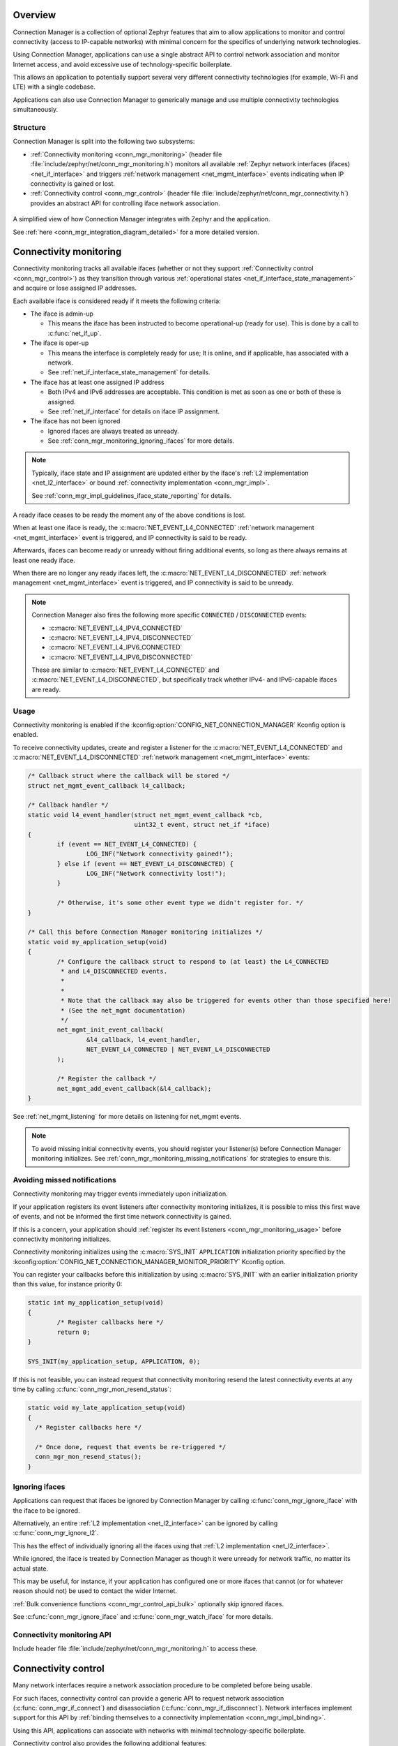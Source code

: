 .. _conn_mgr_overview:

Overview
########

Connection Manager is a collection of optional Zephyr features that aim to allow applications to monitor and control connectivity (access to IP-capable networks) with minimal concern for the specifics of underlying network technologies.

Using Connection Manager, applications can use a single abstract API to control network association and monitor Internet access, and avoid excessive use of technology-specific boilerplate.

This allows an application to potentially support several very different connectivity technologies (for example, Wi-Fi and LTE) with a single codebase.

Applications can also use Connection Manager to generically manage and use multiple connectivity technologies simultaneously.

Structure
=========

Connection Manager is split into the following two subsystems:

* :ref:`Connectivity monitoring <conn_mgr_monitoring>` (header file :file:`include/zephyr/net/conn_mgr_monitoring.h`) monitors all available :ref:`Zephyr network interfaces (ifaces) <net_if_interface>` and triggers :ref:`network management <net_mgmt_interface>` events indicating when IP connectivity is gained or lost.

* :ref:`Connectivity control <conn_mgr_control>` (header file :file:`include/zephyr/net/conn_mgr_connectivity.h`) provides an abstract API for controlling iface network association.

.. _conn_mgr_integration_diagram_simple:

.. figure:: figures/integration_diagram_simplified.svg
    :alt: A simplified view of how Connection Manager integrates with Zephyr and the application.
    :figclass: align-center

    A simplified view of how Connection Manager integrates with Zephyr and the application.

    See :ref:`here <conn_mgr_integration_diagram_detailed>` for a more detailed version.

.. _conn_mgr_monitoring:

Connectivity monitoring
#######################

Connectivity monitoring tracks all available ifaces (whether or not they support :ref:`Connectivity control <conn_mgr_control>`) as they transition through various :ref:`operational states <net_if_interface_state_management>` and acquire or lose assigned IP addresses.

Each available iface is considered ready if it meets the following criteria:

* The iface is admin-up

  * This means the iface has been instructed to become operational-up (ready for use). This is done by a call to :c:func:`net_if_up`.

* The iface is oper-up

  * This means the interface is completely ready for use; It is online, and if applicable, has associated with a network.
  * See :ref:`net_if_interface_state_management` for details.

* The iface has at least one assigned IP address

  * Both IPv4 and IPv6 addresses are acceptable.
    This condition is met as soon as one or both of these is assigned.
  * See :ref:`net_if_interface` for details on iface IP assignment.

* The iface has not been ignored

  * Ignored ifaces are always treated as unready.
  * See :ref:`conn_mgr_monitoring_ignoring_ifaces` for more details.

.. note::

   Typically, iface state and IP assignment are updated either by the iface's :ref:`L2 implementation <net_l2_interface>` or bound :ref:`connectivity implementation <conn_mgr_impl>`.

   See :ref:`conn_mgr_impl_guidelines_iface_state_reporting` for details.

A ready iface ceases to be ready the moment any of the above conditions is lost.

When at least one iface is ready, the :c:macro:`NET_EVENT_L4_CONNECTED` :ref:`network management <net_mgmt_interface>` event is triggered, and IP connectivity is said to be ready.

Afterwards, ifaces can become ready or unready without firing additional events, so long as there always remains at least one ready iface.

When there are no longer any ready ifaces left, the :c:macro:`NET_EVENT_L4_DISCONNECTED` :ref:`network management <net_mgmt_interface>` event is triggered, and IP connectivity is said to be unready.

.. note::

   Connection Manager also fires the following more specific ``CONNECTED`` / ``DISCONNECTED`` events:

   - :c:macro:`NET_EVENT_L4_IPV4_CONNECTED`
   - :c:macro:`NET_EVENT_L4_IPV4_DISCONNECTED`
   - :c:macro:`NET_EVENT_L4_IPV6_CONNECTED`
   - :c:macro:`NET_EVENT_L4_IPV6_DISCONNECTED`

   These are similar to :c:macro:`NET_EVENT_L4_CONNECTED` and :c:macro:`NET_EVENT_L4_DISCONNECTED`, but specifically track whether IPv4- and IPv6-capable ifaces are ready.

.. _conn_mgr_monitoring_usage:

Usage
=====

Connectivity monitoring is enabled if the :kconfig:option:`CONFIG_NET_CONNECTION_MANAGER` Kconfig option is enabled.

To receive connectivity updates, create and register a listener for the :c:macro:`NET_EVENT_L4_CONNECTED` and :c:macro:`NET_EVENT_L4_DISCONNECTED` :ref:`network management <net_mgmt_interface>` events:

.. code-block:: c

   /* Callback struct where the callback will be stored */
   struct net_mgmt_event_callback l4_callback;

   /* Callback handler */
   static void l4_event_handler(struct net_mgmt_event_callback *cb,
                                uint32_t event, struct net_if *iface)
   {
           if (event == NET_EVENT_L4_CONNECTED) {
                   LOG_INF("Network connectivity gained!");
           } else if (event == NET_EVENT_L4_DISCONNECTED) {
                   LOG_INF("Network connectivity lost!");
           }

           /* Otherwise, it's some other event type we didn't register for. */
   }

   /* Call this before Connection Manager monitoring initializes */
   static void my_application_setup(void)
   {
           /* Configure the callback struct to respond to (at least) the L4_CONNECTED
            * and L4_DISCONNECTED events.
            *
            *
            * Note that the callback may also be triggered for events other than those specified here!
            * (See the net_mgmt documentation)
            */
           net_mgmt_init_event_callback(
                   &l4_callback, l4_event_handler,
                   NET_EVENT_L4_CONNECTED | NET_EVENT_L4_DISCONNECTED
           );

           /* Register the callback */
           net_mgmt_add_event_callback(&l4_callback);
   }

See :ref:`net_mgmt_listening` for more details on listening for net_mgmt events.

.. note::
   To avoid missing initial connectivity events, you should register your listener(s) before Connection Manager monitoring initializes.
   See :ref:`conn_mgr_monitoring_missing_notifications` for strategies to ensure this.

.. _conn_mgr_monitoring_missing_notifications:

Avoiding missed notifications
=============================

Connectivity monitoring may trigger events immediately upon initialization.

If your application registers its event listeners after connectivity monitoring initializes, it is possible to miss this first wave of events, and not be informed the first time network connectivity is gained.

If this is a concern, your application should :ref:`register its event listeners <conn_mgr_monitoring_usage>` before connectivity monitoring initializes.

Connectivity monitoring initializes using the :c:macro:`SYS_INIT` ``APPLICATION`` initialization priority specified by the :kconfig:option:`CONFIG_NET_CONNECTION_MANAGER_MONITOR_PRIORITY` Kconfig option.

You can register your callbacks before this initialization by using :c:macro:`SYS_INIT` with an earlier initialization priority than this value, for instance priority 0:

.. code-block:: C

   static int my_application_setup(void)
   {
	   /* Register callbacks here */
	   return 0;
   }

   SYS_INIT(my_application_setup, APPLICATION, 0);

If this is not feasible, you can instead request that connectivity monitoring resend the latest connectivity events at any time by calling :c:func:`conn_mgr_mon_resend_status`:

.. code-block:: C

   static void my_late_application_setup(void)
   {
     /* Register callbacks here */

     /* Once done, request that events be re-triggered */
     conn_mgr_mon_resend_status();
   }

.. _conn_mgr_monitoring_ignoring_ifaces:

Ignoring ifaces
===============

Applications can request that ifaces be ignored by Connection Manager by calling :c:func:`conn_mgr_ignore_iface` with the iface to be ignored.

Alternatively, an entire :ref:`L2 implementation <net_l2_interface>` can be ignored by calling :c:func:`conn_mgr_ignore_l2`.

This has the effect of individually ignoring all the ifaces using that :ref:`L2 implementation <net_l2_interface>`.

While ignored, the iface is treated by Connection Manager as though it were unready for network traffic, no matter its actual state.

This may be useful, for instance, if your application has configured one or more ifaces that cannot (or for whatever reason should not) be used to contact the wider Internet.

:ref:`Bulk convenience functions <conn_mgr_control_api_bulk>` optionally skip ignored ifaces.

See :c:func:`conn_mgr_ignore_iface` and :c:func:`conn_mgr_watch_iface` for more details.

.. _conn_mgr_monitoring_api:

Connectivity monitoring API
===========================

Include header file :file:`include/zephyr/net/conn_mgr_monitoring.h` to access these.

.. doxygengroup:: conn_mgr

.. _conn_mgr_control:

Connectivity control
####################

Many network interfaces require a network association procedure to be completed before being usable.

For such ifaces, connectivity control can provide a generic API to request network association (:c:func:`conn_mgr_if_connect`) and disassociation (:c:func:`conn_mgr_if_disconnect`).
Network interfaces implement support for this API by :ref:`binding themselves to a connectivity implementation <conn_mgr_impl_binding>`.

Using this API, applications can associate with networks with minimal technology-specific boilerplate.

Connectivity control also provides the following additional features:

* Standardized :ref:`persistence and timeout <conn_mgr_control_persistence_timeouts>` behaviors during association.
* :ref:`Bulk functions <conn_mgr_control_api_bulk>` for controlling the admin state and network association of all available ifaces simultaneously.
* Optional :ref:`convenience automations <conn_mgr_control_automations>` for common connectivity actions.

.. _conn_mgr_control_operation:

Basic operation
===============

The following sections outline the basic operation of Connection Manager's connectivity control.

.. _conn_mgr_control_operation_binding:

Binding
-------

Before an iface can be commanded to associate or disassociate using Connection Manager, it must first be bound to a :ref:`connectivity implementation <conn_mgr_impl>`.
Binding is performed by the provider of the iface, not by the application (see :ref:`conn_mgr_impl_binding`), and can be thought of as an extension of the iface declaration.

Once an iface is bound, all connectivity commands passed to it (such as :c:func:`conn_mgr_if_connect` or :c:func:`conn_mgr_if_disconnect`) will be routed to the corresponding implementation function in the connectivity implementation.

.. note::

  To avoid inconsistent behavior, all connectivity implementations must adhere to the :ref:`implementation guidelines <conn_mgr_impl_guidelines>`.

.. _conn_mgr_control_operation_connecting:

Connecting
----------

Once a bound iface is admin-up (see :ref:`net_if_interface_state_management`), :c:func:`conn_mgr_if_connect` can be called to cause it to associate with a network.

If association succeeds, the connectivity implementation will mark the iface as operational-up (see :ref:`net_if_interface_state_management`).

If association fails unrecoverably, the :ref:`fatal error event <conn_mgr_control_events_fatal_error>` will be triggered.

You can configure an optional :ref:`timeout <conn_mgr_control_timeouts>` for this process.

.. note::
   The :c:func:`conn_mgr_if_connect` function is intentionally minimalistic, and does not take any kind of configuration.
   Each connectivity implementation should provide a way to pre-configure or automatically configure any required association settings or credentials.
   See :ref:`conn_mgr_impl_guidelines_preconfig` for details.

.. _conn_mgr_control_operation_loss:

Connection loss
---------------

If connectivity is lost due to external factors, the connectivity implementation will mark the iface as operational-down.

Depending on whether :ref:`persistence <conn_mgr_control_persistence>` is set, the iface may then attempt to reconnect.

.. _conn_mgr_control_operation_disconnection:

Manual disconnection
--------------------

The application can also request that connectivity be intentionally abandoned by calling :c:func:`conn_mgr_if_disconnect`.

In this case, the connectivity implementation will disassociate the iface from its network and mark the iface as operational-down (see :ref:`net_if_interface_state_management`).
A new connection attempt will not be initiated, regardless of whether persistence is enabled.

.. _conn_mgr_control_persistence_timeouts:

Timeouts and Persistence
========================

Connection Manager requires that all connectivity implementations support the following standard key features:

* :ref:`Connection timeouts <conn_mgr_control_timeouts>`
* :ref:`Connection persistence <conn_mgr_control_persistence>`

These features describe how ifaces should behave during connect and disconnect events.
You can individually set them for each iface.

.. note::
   It is left to connectivity implementations to successfully and accurately implement these two features as described below.
   See :ref:`conn_mgr_impl_timeout_persistence` for more details from the connectivity implementation perspective.

.. _conn_mgr_control_timeouts:

Connection Timeouts
-------------------

When :c:func:`conn_mgr_if_connect` is called on an iface, a connection attempt begins.

The connection attempt continues indefinitely until it succeeds, unless a timeout has been specified for the iface (using :c:func:`conn_mgr_if_set_timeout`).

In that case, the connection attempt will be abandoned if the timeout elapses before it succeeds.
If this happens, the :ref:`timeout event<conn_mgr_control_events_timeout>` is raised.

.. _conn_mgr_control_persistence:

Connection Persistence
----------------------

Each iface also has a connection persistence setting that you can enable or disable by setting the :c:enumerator:`CONN_MGR_IF_PERSISTENT` flag with :c:func:`conn_mgr_binding_set_flag`.

This setting specifies how the iface should handle unintentional connection loss.

If persistence is enabled, any unintentional connection loss will initiate a new connection attempt, with a new timeout if applicable.

Otherwise, the iface will not attempt to reconnect.

.. note::
   Persistence not does affect connection attempt behavior.
   Only the timeout setting affects this.

   For instance, if a connection attempt on an iface times out, the iface will not attempt to reconnect, even if it is persistent.

   Conversely, if there is not a specified timeout, the iface will try to connect forever until it succeeds, even if it is not persistent.

   See :ref:`conn_mgr_impl_tp_persistence_during_connect` for the equivalent implementation guideline.

.. _conn_mgr_control_events:

Control events
==============

Connectivity control triggers :ref:`network management <net_mgmt_interface>` events to inform the application of important state changes.

See :ref:`conn_mgr_impl_guidelines_trigger_events` for the corresponding connectivity implementation guideline.

.. _conn_mgr_control_events_fatal_error:

Fatal Error
-----------

The :c:macro:`NET_EVENT_CONN_IF_FATAL_ERROR` event is raised when an iface encounters an error from which it cannot recover (meaning any subsequent attempts to associate are guaranteed to fail, and all such attempts should be abandoned).

Handlers of this event will be passed a pointer to the iface for which the fatal error occurred.
Individual connectivity implementations may also pass an application-specific data pointer.

.. _conn_mgr_control_events_timeout:

Timeout
-------

The :c:macro:`NET_EVENT_CONN_IF_TIMEOUT` event is raised when an :ref:`iface association <conn_mgr_control_operation_connecting>` attempt :ref:`times out <conn_mgr_control_timeouts>`.

Handlers of this event will be passed a pointer to the iface that timed out attempting to associate.

.. _conn_mgr_control_events_listening:

Listening for control events
----------------------------

You can listen for control events as follows:

.. code-block:: c

   /* Declare a net_mgmt callback struct to store the callback */
   struct net_mgmt_event_callback my_conn_evt_callback;

   /* Declare a handler to receive control events */
   static void my_conn_evt_handler(struct net_mgmt_event_callback *cb,
                                   uint32_t event, struct net_if *iface)
   {
           if (event == NET_EVENT_CONN_IF_TIMEOUT) {
                   /* Timeout occurred, handle it */
           } else if (event == NET_EVENT_CONN_IF_FATAL_ERROR) {
                   /* Fatal error occurred, handle it */
           }

           /* Otherwise, it's some other event type we didn't register for. */
   }

   int main()
   {
           /* Configure the callback struct to respond to (at least) the CONN_IF_TIMEOUT
            * and CONN_IF_FATAL_ERROR events.
            *
            * Note that the callback may also be triggered for events other than those specified here!
            * (See the net_mgmt documentation)
            */

           net_mgmt_init_event_callback(
                   &conn_mgr_conn_callback, conn_mgr_conn_handler,
                       NET_EVENT_CONN_IF_TIMEOUT | NET_EVENT_CONN_IF_FATAL_ERROR
           );

           /* Register the callback */
           net_mgmt_add_event_callback(&conn_mgr_conn_callback);
           return 0;
   }

See :ref:`net_mgmt_listening` for more details on listening for net_mgmt events.

.. _conn_mgr_control_automations:

Automated behaviors
===================

There are a few actions related to connectivity that are (by default at least) performed automatically for the user.

.. _conn_mgr_control_automations_auto_up:

.. topic:: Automatic admin-up

   In Zephyr, ifaces are automatically taken admin-up (see :ref:`net_if_interface_state_management` for details on iface states) during initialization.

   Applications can disable this behavior by setting the :c:enumerator:`NET_IF_NO_AUTO_START` interface flag with :c:func:`net_if_flag_set`.

.. _conn_mgr_control_automations_auto_connect:

.. topic:: Automatic connect

   By default, Connection Manager will automatically connect any :ref:`bound <conn_mgr_impl_binding>` iface that becomes admin-up.

   Applications can disable this by setting the :c:enumerator:`CONN_MGR_IF_NO_AUTO_CONNECT` connectivity flag with :c:func:`conn_mgr_if_set_flag`.

.. _conn_mgr_control_automations_auto_down:

.. topic:: Automatic admin-down

   By default, Connection Manager will automatically take any bound iface admin-down if it has given up on associating.

   Applications can disable this for all ifaces by disabling the :kconfig:option:`CONFIG_NET_CONNECTION_MANAGER_AUTO_IF_DOWN` Kconfig option, or for individual ifaces by setting the :c:enumerator:`CONN_MGR_IF_NO_AUTO_DOWN` connectivity flag with :c:func:`conn_mgr_if_set_flag`.

.. _conn_mgr_control_api:

Connectivity control API
========================

Include header file :file:`include/zephyr/net/conn_mgr_connectivity.h` to access these.

.. doxygengroup:: conn_mgr_connectivity

.. _conn_mgr_control_api_bulk:

Bulk API
--------

Connectivity control provides several bulk functions allowing all ifaces to be controlled at once.

You can restrict these functions to operate only on non-:ref:`ignored <conn_mgr_monitoring_ignoring_ifaces>` ifaces if desired.

Include header file :file:`include/zephyr/net/conn_mgr_connectivity.h` to access these.

.. doxygengroup:: conn_mgr_connectivity_bulk

